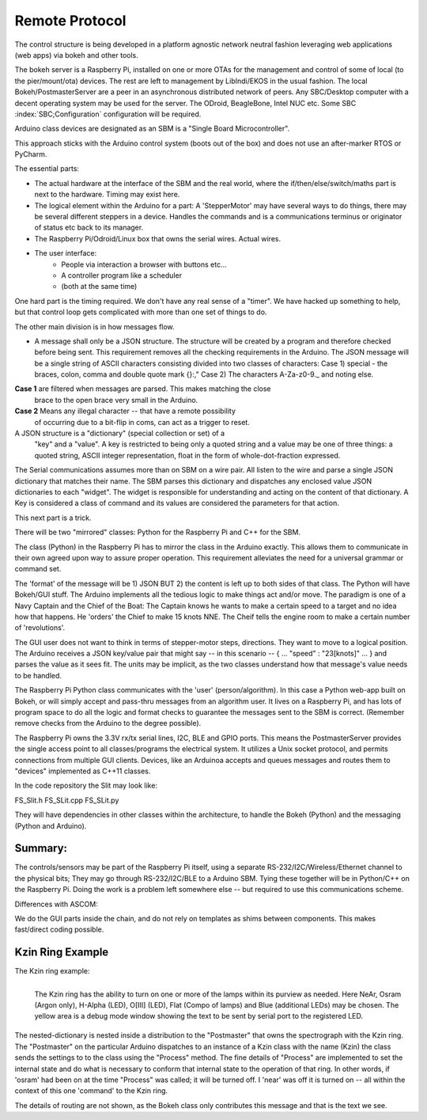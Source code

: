 Remote Protocol
===============

The control structure is being developed in a platform agnostic network
neutral fashion leveraging web applications (web apps) via bokeh and
other tools.

The bokeh server is a Raspberry Pi, installed on one or more OTAs for
the management and control of some of local (to the pier/mount/ota)
devices.  The rest are left to management by LibIndi/EKOS in the usual
fashion.  The local Bokeh/PostmasterServer are a peer in an
asynchronous distributed network of peers. Any SBC/Desktop computer
with a decent operating system may be used for the server. The ODroid,
BeagleBone, Intel NUC etc. Some SBC :index:`SBC;Configuration`
configuration will be required.

Arduino class devices are designated as an SBM is a "Single Board
Microcontroller".

This approach sticks with the Arduino control system (boots out of the
box) and does not use an after-marker RTOS or PyCharm.

The essential parts:

- The actual hardware at the interface of the SBM and the real world,
  where the if/then/else/switch/maths part is next to the
  hardware. Timing may exist here.

- The logical element within the Arduino for a part: A 'StepperMotor' may
  have several ways to do things, there may be several different steppers
  in a device. Handles the commands and is a communications terminus
  or originator of status etc back to its manager.

- The Raspberry Pi/Odroid/Linux box that owns the serial wires. Actual
  wires.

- The user interface:
     - People via interaction a browser with buttons etc...
     - A controller program like a scheduler
     - (both at the same time)

One hard part is the timing required. We don't have any real sense
of a "timer". We have hacked up something to help, but that control
loop gets complicated with more than one set of things to do.



The other main division is in how messages flow.

- A message shall only be a JSON structure. The structure will be
  created by a program and therefore checked before being sent. This
  requirement removes all the checking requirements in the
  Arduino. The JSON message will be a single string of ASCII
  characters consisting divided into two classes of characters: Case
  1) special - the braces, colon, comma and double quote mark {}:,"
  Case 2) The characters A-Za-z0-9._ and noting else.

**Case 1** are filtered when messages are parsed. This makes matching the close
     brace to the open brace very small in the Arduino.
**Case 2** Means any illegal character -- that have a remote possibility
     of occurring due to a bit-flip in coms, can act as a trigger to reset.


A JSON structure is a "dictionary" (special collection or set) of a
  "key" and a "value". A key is restricted to being only a quoted
  string and a value may be one of three things: a quoted string,
  ASCII integer representation, float in the form of
  whole-dot-fraction expressed.

The Serial communications assumes more than on SBM on a wire pair. 
All listen to the wire and parse a single JSON dictionary that matches
their name. The SBM parses this dictionary and dispatches any enclosed
value JSON dictionaries to each "widget". The widget is responsible
for understanding and acting on the content of that dictionary.
A Key is considered a class of command and its values are considered
the parameters for that action.


This next part is a trick.

There will be two "mirrored" classes: Python for the Raspberry Pi
and C++ for the SBM.

The class (Python) in the Raspberry Pi has to mirror the class in the
Arduino exactly. This allows them to communicate in their own agreed
upon way to assure proper operation. This requirement alleviates
the need for a universal grammar or command set. 

The 'format' of the message will be 1) JSON BUT 2) the content is left
up to both sides of that class.  The Python will have Bokeh/GUI
stuff. The Arduino implements all the tedious logic to make things act
and/or move. The paradigm is one of a Navy Captain and the Chief of
the Boat: The Captain knows he wants to make a certain speed to
a target and no idea how that happens. He 'orders' the Chief
to make 15 knots NNE. The Cheif tells the engine room to make
a certain number of 'revolutions'.

The GUI user does not want to think in terms of stepper-motor
steps, directions. They want to move to a logical position.
The Arduino receives a JSON key/value pair that might say --
in this scenario -- { ... "speed" : "23[knots]" ... } and
parses the value as it sees fit. The units may be implicit, as
the two classes understand how that message's value needs to
be handled.

The Raspberry Pi Python class communicates with the 'user'
(person/algorithm). In this case a Python web-app built on Bokeh, or
will simply accept and pass-thru messages from an algorithm user. It
lives on a Raspberry Pi, and has lots of program space to do all the
logic and format checks to guarantee the messages sent to the SBM is
correct.  (Remember remove checks from the Arduino to the degree
possible).

The Raspberry Pi owns the 3.3V rx/tx serial lines, I2C, BLE and GPIO
ports.  This means the PostmasterServer provides the single access
point to all classes/programs the electrical system. It utilizes a
Unix socket protocol, and permits connections from multiple GUI
clients. Devices, like an Arduinoa accepts
and queues messages and routes them to "devices" implemented
as C++11 classes.

In the code repository the Slit may look like:

FS_Slit.h
FS_SLit.cpp
FS_SLit.py

They will have dependencies in other classes within the architecture,
to handle the Bokeh (Python) and the messaging (Python and Arduino).

Summary:
--------

The controls/sensors may be part of the Raspberry Pi itself, using a
separate RS-232/I2C/Wireless/Ethernet channel to the physical bits;
They may go through RS-232/I2C/BLE to a Arduino SBM. Tying these
together will be in Python/C++ on the Raspberry Pi. Doing the work is a
problem left somewhere else -- but required to use this communications
scheme.

Differences with ASCOM:

We do the GUI parts inside the chain, and do not rely on templates
as shims between components. This makes fast/direct coding possible.

Kzin Ring Example
-----------------

The Kzin ring example:

.. figure:: images/KzinArduinoCommand.png
   :align: left

   The Kzin ring has the ability to turn on one or more of the lamps within its purview as needed. Here NeAr, Osram (Argon only), H-Alpha (LED), O[III] (LED), Flat (Compo of lamps) and Blue (additional LEDs) may be chosen. The yellow area is a debug mode window showing the text to be sent by serial port to the registered LED.

.. code-block: none
   :linenos:

    {"Kzin": 
       {"Process": 
          {"near": 1, "osram": 0, "halpha": 1, "oiii": 0, 
           "flat": 0, "augflat": 0}
       }
    }
    
The nested-dictionary is nested inside a distribution to the "Postmaster"
that owns the spectrograph with the Kzin ring. The "Postmaster" on the
particular Arduino dispatches to an instance of a Kzin class with
the name (Kzin) the class sends the settings to to the class using
the "Process" method. The fine details of "Process" are implemented
to set the internal state and do what is necessary to conform that internal
state to the operation of that ring. In other words, if 'osram' had been on
at the time "Process" was called; it will be turned off. I 'near' was
off it is turned on -- all within the context of this one 'command' to
the Kzin ring.

The details of routing are not shown, as the Bokeh class only contributes
this message and that is the text we see.


